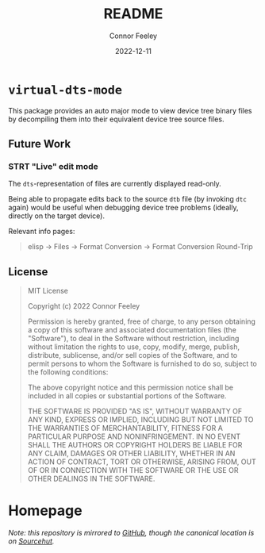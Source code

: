 #+title: README
#+author: Connor Feeley
#+date: 2022-12-11
#+embed: LICENCE :description MIT licence file
* ~virtual-dts-mode~
This package provides an auto major mode to view device tree binary files by decompiling them into their equivalent device tree source files.

** Future Work
*** STRT "Live" edit mode
The ~dts~-representation of files are currently displayed read-only.

Being able to propagate edits back to the source ~dtb~ file (by invoking ~dtc~ again) would be useful when debugging device tree problems (ideally, directly on the target device).

Relevant info pages:
#+begin_quote
elisp -> Files -> Format Conversion -> Format Conversion Round-Trip
#+end_quote

** License
#+begin_quote
MIT License

Copyright (c) 2022 Connor Feeley

Permission is hereby granted, free of charge, to any person obtaining a copy of this software and associated documentation files (the "Software"), to deal in the Software without restriction, including without limitation the rights to use, copy, modify, merge, publish, distribute, sublicense, and/or sell copies of the Software, and to permit persons to whom the Software is furnished to do so, subject to the following conditions:

The above copyright notice and this permission notice shall be included in all copies or substantial portions of the Software.

THE SOFTWARE IS PROVIDED "AS IS", WITHOUT WARRANTY OF ANY KIND, EXPRESS OR IMPLIED, INCLUDING BUT NOT LIMITED TO THE WARRANTIES OF MERCHANTABILITY, FITNESS FOR A PARTICULAR PURPOSE AND NONINFRINGEMENT. IN NO EVENT SHALL THE AUTHORS OR COPYRIGHT HOLDERS BE LIABLE FOR ANY CLAIM, DAMAGES OR OTHER LIABILITY, WHETHER IN AN ACTION OF CONTRACT, TORT OR OTHERWISE, ARISING FROM, OUT OF OR IN CONNECTION WITH THE SOFTWARE OR THE USE OR OTHER DEALINGS IN THE SOFTWARE.
#+end_quote
* Homepage
/Note: this repository is mirrored to [[https://github.com/connorfeeley/virtual-dts-mode][GitHub]], though the canonical location is on [[https://sr.ht/~cfeeley/virtual-dts-mode/][Sourcehut]]./

